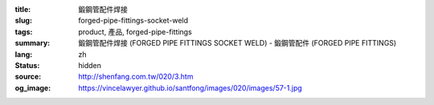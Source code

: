 :title: 鍛鋼管配件焊接
:slug: forged-pipe-fittings-socket-weld
:tags: product, 產品, forged-pipe-fittings
:summary: 鍛鋼管配件焊接 (FORGED PIPE FITTINGS SOCKET WELD) - 鍛鋼管配件 (FORGED PIPE FITTINGS)
:lang: zh
:status: hidden
:source: http://shenfang.com.tw/020/3.htm
:og_image: https://vincelawyer.github.io/santfong/images/020/images/57-1.jpg

